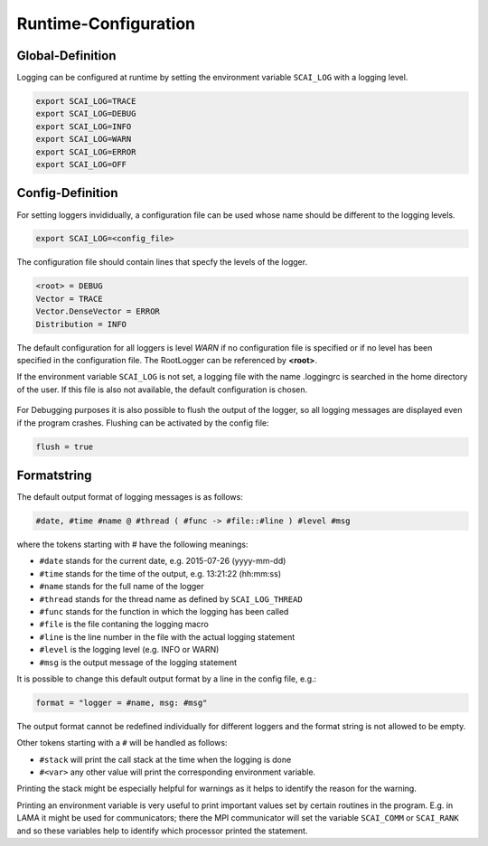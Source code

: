 Runtime-Configuration
=====================

Global-Definition
-----------------

Logging can be configured at runtime by setting the environment variable ``SCAI_LOG`` with a logging level.

.. code-block:: bash

    export SCAI_LOG=TRACE 
    export SCAI_LOG=DEBUG
    export SCAI_LOG=INFO
    export SCAI_LOG=WARN
    export SCAI_LOG=ERROR
    export SCAI_LOG=OFF


Config-Definition
-----------------

For setting loggers invididually, a configuration file can be used whose name should be different to 
the logging levels.

.. code-block:: bash

    export SCAI_LOG=<config_file>


The configuration file should contain lines that specfy the levels of the logger.

.. code-block:: bash

    <root> = DEBUG
    Vector = TRACE
    Vector.DenseVector = ERROR
    Distribution = INFO

The default configuration for all loggers is level *WARN* if no configuration file is specified or if no
level has been specified in the configuration file. The RootLogger can be referenced by **<root>**.

If the environment variable ``SCAI_LOG`` is not set, a logging file with the name .loggingrc is searched 
in the home directory of the user. If this file is also not available, the default configuration is chosen.

.. figure:: _images/Logging2.png
    :width: 500px
    :align: center
    :alt: Inheritance of logging levels.

For Debugging purposes it is also possible to flush the output of the logger, so all logging messages are
displayed even if the program crashes. Flushing can be activated by the config file:

.. code-block:: bash

    flush = true

Formatstring
------------

The default output format of logging messages is as follows:

.. code-block:: bash

    #date, #time #name @ #thread ( #func -> #file::#line ) #level #msg

where the tokens starting with # have the following meanings:

- ``#date`` stands for the current date, e.g. 2015-07-26 (yyyy-mm-dd)
- ``#time`` stands for the time of the output, e.g. 13:21:22 (hh:mm:ss)
- ``#name`` stands for the full name of the logger
- ``#thread`` stands for the thread name as defined by ``SCAI_LOG_THREAD``
- ``#func`` stands for the function in which the logging has been called
- ``#file`` is the file contaning the logging macro
- ``#line`` is the line number in the file with the actual logging statement
- ``#level`` is the logging level (e.g. INFO or WARN)
- ``#msg`` is the output message of the logging statement

It is possible to change this default output format by a line in the config file, e.g.:

.. code-block:: bash

    format = "logger = #name, msg: #msg"

The output format cannot be redefined individually for different loggers and the format string is not allowed to be
empty.

Other tokens starting with a ``#`` will be handled as follows:

- ``#stack`` will print the call stack at the time when  the logging is done
- ``#<var>`` any other value will print the corresponding environment variable.

Printing the stack might be especially helpful for warnings as it helps to identify
the reason for the warning.

Printing an environment variable is very useful to print important values set by certain routines
in the program. E.g. in LAMA it might be used for communicators; there the
MPI communicator will set the variable ``SCAI_COMM`` or ``SCAI_RANK`` and so these variables
help to identify which processor printed the statement.
